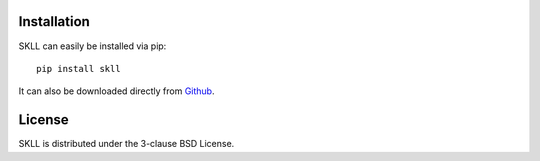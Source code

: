 Installation
============
SKLL can easily be installed via pip::

	pip install skll

It can also be downloaded directly from
`Github <http://github.com/EducationalTestingService/skll>`_.


License
=======
SKLL is distributed under the 3-clause BSD License.
